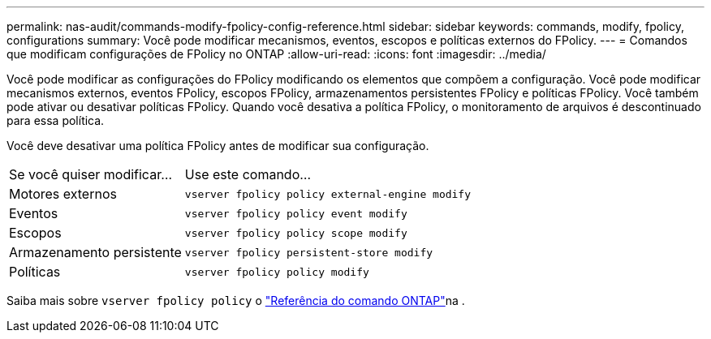 ---
permalink: nas-audit/commands-modify-fpolicy-config-reference.html 
sidebar: sidebar 
keywords: commands, modify, fpolicy, configurations 
summary: Você pode modificar mecanismos, eventos, escopos e políticas externos do FPolicy. 
---
= Comandos que modificam configurações de FPolicy no ONTAP
:allow-uri-read: 
:icons: font
:imagesdir: ../media/


[role="lead"]
Você pode modificar as configurações do FPolicy modificando os elementos que compõem a configuração. Você pode modificar mecanismos externos, eventos FPolicy, escopos FPolicy, armazenamentos persistentes FPolicy e políticas FPolicy. Você também pode ativar ou desativar políticas FPolicy. Quando você desativa a política FPolicy, o monitoramento de arquivos é descontinuado para essa política.

Você deve desativar uma política FPolicy antes de modificar sua configuração.

[cols="35,65"]
|===


| Se você quiser modificar... | Use este comando... 


 a| 
Motores externos
 a| 
`vserver fpolicy policy external-engine modify`



 a| 
Eventos
 a| 
`vserver fpolicy policy event modify`



 a| 
Escopos
 a| 
`vserver fpolicy policy scope modify`



 a| 
Armazenamento persistente
 a| 
`vserver fpolicy persistent-store modify`



 a| 
Políticas
 a| 
`vserver fpolicy policy modify`

|===
Saiba mais sobre `vserver fpolicy policy` o link:https://docs.netapp.com/us-en/ontap-cli/search.html?q=vserver+fpolicy+policy["Referência do comando ONTAP"^]na .
